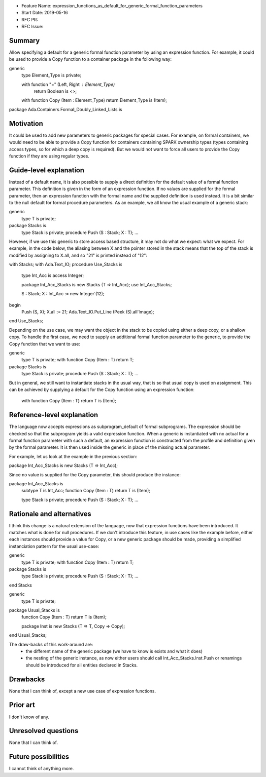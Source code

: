 - Feature Name: expression_functions_as_default_for_generic_formal_function_parameters
- Start Date: 2019-05-16
- RFC PR:
- RFC Issue:

Summary
=======

Allow specifying a default for a generic formal function parameter by using an
expression function. For example, it could be used to provide a Copy function
to a container package in the following way:


generic
   type Element_Type is private;

   with function "=" (Left, Right : Element_Type)
      return Boolean is <>;

   with function Copy (Item : Element_Type) return Element_Type is (Item);

package Ada.Containers.Formal_Doubly_Linked_Lists is 

Motivation
==========

It could be used to add new parameters to generic packages for special cases.
For example, on formal containers, we would need to be able to provide a Copy
function for containers containing SPARK ownership types (types containing
access types, so for which a deep copy is required). But we would not want to
force all users to provide the Copy function if they are using regular types.

Guide-level explanation
=======================

Instead of a default name, it is also possible to supply a direct definition
for the default value of a formal function parameter. This definition is given
in the form of an expression function. If no values are supplied for the formal
parameter, then an expression function with the formal name and the supplied
definition is used instead. It is a bit similar to the null default for formal
procedure parameters.
As an example, we all know the usual example of a generic stack:

generic
   type T is private;
package Stacks is
   type Stack is private;
   procedure Push (S : Stack; X : T);
   ...

However, if we use this generic to store access based structure, it may not do
what we expect:
what we expect. For example, in the code below, the aliasing between X and the
pointer stored in the stack means that the top of the stack is modified by
assigning to X.all, and so "21" is printed instead of "12":

with Stacks;
with Ada.Text_IO;
procedure Use_Stacks is
   type Int_Acc is access Integer;

   package Int_Acc_Stacks is new Stacks (T => Int_Acc);
   use Int_Acc_Stacks;

   S : Stack;
   X : Int_Acc := new Integer'(12);
begin
   Push (S, X);
   X.all := 21;
   Ada.Text_IO.Put_Line (Peek (S).all'Image);
end Use_Stacks;

Depending on the use case, we may want the object in the stack to be copied
using either a deep copy, or a shallow copy. To handle the first case, we need
to supply an additional formal function parameter to the generic, to provide
the Copy function that we want to use:

generic
   type T is private;
   with function Copy (Item : T) return T;
package Stacks is
   type Stack is private;
   procedure Push (S : Stack; X : T);
   ...

But in general, we still want to instantiate stacks in the usual way, that is
so that usual copy is used on assignment. This can be achieved by supplying a
default for the Copy function using an expression function:

   with function Copy (Item : T) return T is (Item);

Reference-level explanation
===========================

The language now accepts expressions as subprogram_default of formal
subprograms. The expression should be checked so that the subprogram yields a
valid expression function. When a generic is instantiated with no actual for
a formal function parameter with such a default, an expression function is
constructed from the profile and definition given by the formal parameter. It
is then used inside the generic in place of the missing actual parameter.

For example, let us look at the example in the previous section:

package Int_Acc_Stacks is new Stacks (T => Int_Acc);

Since no value is supplied for the Copy parameter, this should produce the
instance:

package Int_Acc_Stacks is
   subtype T is Int_Acc;
   function Copy (Item : T) return T is (Item);

   type Stack is private;
   procedure Push (S : Stack; X : T);
   ...

Rationale and alternatives
==========================

I think this change is a natural extension of the language, now that expression
functions have been introduced. It matches what is done for null procedures.
If we don't introduce this feature, in use cases like the example before, either
each instances should provide a value for Copy, or a new generic package should
be made, providing a simplified instanciation pattern for the usual use-case:

generic
   type T is private;
   with function Copy (Item : T) return T;
package Stacks is
   type Stack is private;
   procedure Push (S : Stack; X : T);
   ...
end Stacks

generic
   type T is private;
package Usual_Stacks is
   function Copy (Item : T) return T is (Item);
   
   package Inst is new Stacks (T => T, Copy => Copy);
end Usual_Stacks;

The draw-backs of this work-around are:
 - the different name of the generic package (we have to know is exists and what
   it does)
 - the nesting of the generic instance, as now either users should call
   Int_Acc_Stacks.Inst.Push or renamings should be introduced for all entities
   declared in Stacks.

Drawbacks
=========

None that I can think of, except a new use case of expression functions.


Prior art
=========

I don't know of any.

Unresolved questions
====================
None that I can think of.

Future possibilities
====================

I cannot think of anything more.
